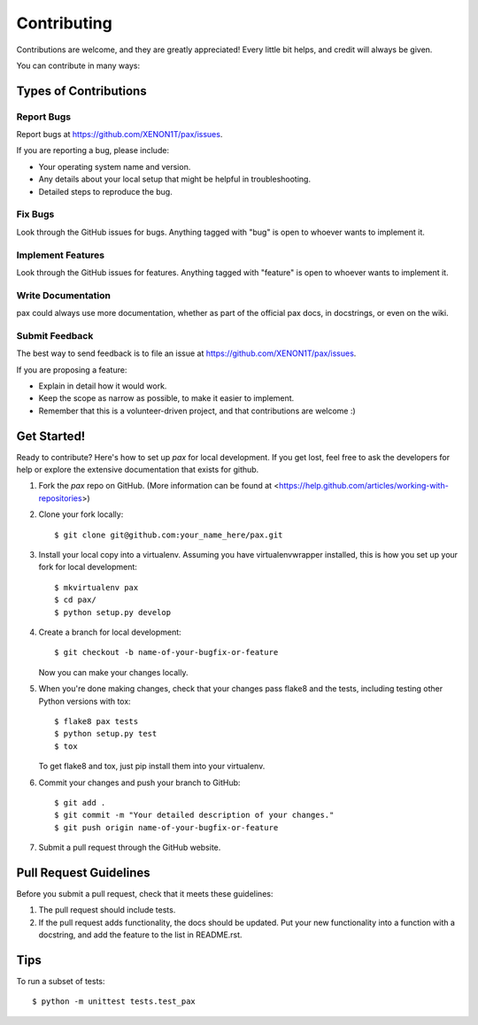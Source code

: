 ============
Contributing
============

Contributions are welcome, and they are greatly appreciated! Every
little bit helps, and credit will always be given.

You can contribute in many ways:

Types of Contributions
----------------------

Report Bugs
~~~~~~~~~~~

Report bugs at https://github.com/XENON1T/pax/issues.

If you are reporting a bug, please include:

* Your operating system name and version.
* Any details about your local setup that might be helpful in troubleshooting.
* Detailed steps to reproduce the bug.

Fix Bugs
~~~~~~~~

Look through the GitHub issues for bugs. Anything tagged with "bug"
is open to whoever wants to implement it.

Implement Features
~~~~~~~~~~~~~~~~~~

Look through the GitHub issues for features. Anything tagged with "feature"
is open to whoever wants to implement it.

Write Documentation
~~~~~~~~~~~~~~~~~~~

pax could always use more documentation, whether as part of the official pax docs, in docstrings, or even on the wiki.

Submit Feedback
~~~~~~~~~~~~~~~

The best way to send feedback is to file an issue at https://github.com/XENON1T/pax/issues.

If you are proposing a feature:

* Explain in detail how it would work.
* Keep the scope as narrow as possible, to make it easier to implement.
* Remember that this is a volunteer-driven project, and that contributions
  are welcome :)

Get Started!
------------

Ready to contribute? Here's how to set up `pax` for local development.  If you get lost, feel free to ask the developers for help or explore the extensive documentation that exists for github.

1. Fork the `pax` repo on GitHub.  (More information can be found at <https://help.github.com/articles/working-with-repositories>)
2. Clone your fork locally::

    $ git clone git@github.com:your_name_here/pax.git

3. Install your local copy into a virtualenv. Assuming you have virtualenvwrapper installed, this is how you set up your fork for local development::

    $ mkvirtualenv pax
    $ cd pax/
    $ python setup.py develop

4. Create a branch for local development::

    $ git checkout -b name-of-your-bugfix-or-feature

   Now you can make your changes locally.

5. When you're done making changes, check that your changes pass flake8 and the tests, including testing other Python versions with tox::

    $ flake8 pax tests
    $ python setup.py test
    $ tox

   To get flake8 and tox, just pip install them into your virtualenv.

6. Commit your changes and push your branch to GitHub::

    $ git add .
    $ git commit -m "Your detailed description of your changes."
    $ git push origin name-of-your-bugfix-or-feature

7. Submit a pull request through the GitHub website.

Pull Request Guidelines
-----------------------

Before you submit a pull request, check that it meets these guidelines:

1. The pull request should include tests.
2. If the pull request adds functionality, the docs should be updated. Put
   your new functionality into a function with a docstring, and add the
   feature to the list in README.rst.


Tips
----

To run a subset of tests::

	$ python -m unittest tests.test_pax
